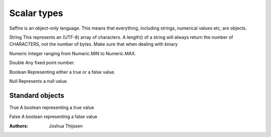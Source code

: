 ############
Scalar types
############

Saffire is an object-only language. This means that everything, including strings, numerical values etc, are objects.

String
This represents an (UTF-8) array of characters. A length() of a string will always return the number of CHARACTERS, not the number of bytes. Make sure that
when dealing with binary 

Numeric
Integer ranging from Numeric.MIN to Numeric.MAX.

Double
Any fixed point number.

Boolean
Representing either a true or a false value.

Null
Represents a null value.


Standard objects
----------------

True
A boolean representing a true value

False
A boolean representing a false value


:Authors:
   Joshua Thijssen